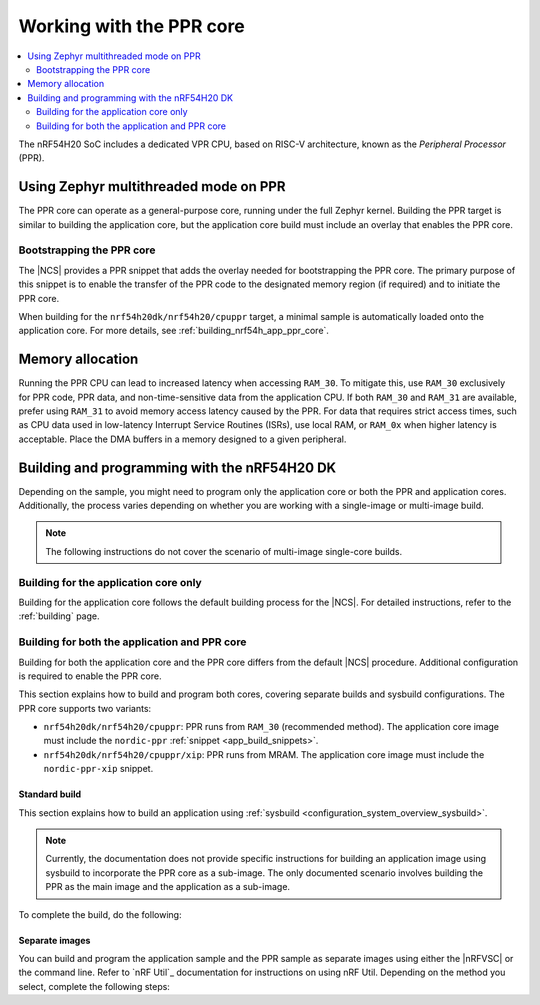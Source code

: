.. _ug_nrf54h20_ppr:

Working with the PPR core
#########################

.. contents::
   :local:
   :depth: 2

The nRF54H20 SoC includes a dedicated VPR CPU, based on RISC-V architecture, known as the *Peripheral Processor* (PPR).

.. _vpr_ppr_nrf54h20_initiating:

Using Zephyr multithreaded mode on PPR
**************************************

The PPR core can operate as a general-purpose core, running under the full Zephyr kernel.
Building the PPR target is similar to building the application core, but the application core build must include an overlay that enables the PPR core.

Bootstrapping the PPR core
==========================

The |NCS| provides a PPR snippet that adds the overlay needed for bootstrapping the PPR core.
The primary purpose of this snippet is to enable the transfer of the PPR code to the designated memory region (if required) and to initiate the PPR core.

When building for the ``nrf54h20dk/nrf54h20/cpuppr`` target, a minimal sample is automatically loaded onto the application core.
For more details, see :ref:`building_nrf54h_app_ppr_core`.

Memory allocation
*****************

Running the PPR CPU can lead to increased latency when accessing ``RAM_30``.
To mitigate this, use ``RAM_30`` exclusively for PPR code, PPR data, and non-time-sensitive data from the application CPU.
If both ``RAM_30`` and ``RAM_31`` are available, prefer using ``RAM_31`` to avoid memory access latency caused by the PPR.
For data that requires strict access times, such as CPU data used in low-latency Interrupt Service Routines (ISRs), use local RAM, or ``RAM_0x`` when higher latency is acceptable.
Place the DMA buffers in a memory designed to a given peripheral.

Building and programming with the nRF54H20 DK
*********************************************

Depending on the sample, you might need to program only the application core or both the PPR and application cores.
Additionally, the process varies depending on whether you are working with a single-image or multi-image build.

.. note::
   The following instructions do not cover the scenario of multi-image single-core builds.

Building for the application core only
======================================

Building for the application core follows the default building process for the |NCS|.
For detailed instructions, refer to the :ref:`building` page.

.. _building_nrf54h_app_ppr_core:

Building for both the application and PPR core
===============================================

Building for both the application core and the PPR core differs from the default |NCS| procedure.
Additional configuration is required to enable the PPR core.

This section explains how to build and program both cores, covering separate builds and sysbuild configurations.
The PPR core supports two variants:

* ``nrf54h20dk/nrf54h20/cpuppr``: PPR runs from ``RAM_30`` (recommended method).
  The application core image must include the ``nordic-ppr`` :ref:`snippet <app_build_snippets>`.

* ``nrf54h20dk/nrf54h20/cpuppr/xip``: PPR runs from MRAM.
  The application core image must include the ``nordic-ppr-xip`` snippet.

Standard build
--------------

This section explains how to build an application using :ref:`sysbuild <configuration_system_overview_sysbuild>`.

.. note::
   Currently, the documentation does not provide specific instructions for building an application image using sysbuild to incorporate the PPR core as a sub-image.
   The only documented scenario involves building the PPR as the main image and the application as a sub-image.

To complete the build, do the following:

.. tabs::

   .. group-tab:: Using minimal sample for VPR bootstrapping

      This option automatically programs the PPR core with :ref:`dedicated bootstrapping firmware <vpr_ppr_nrf54h20_initiating>`.

      To build and flash both images, run the following command to perform a :ref:`pristine build <zephyr:west-building>`:

      .. code-block:: console

         west build -p -b nrf54h20dk/nrf54h20/cpuppr
         west flash

   .. group-tab:: Using an application that supports multi-image builds

      If your application involves creating custom images for both the application core and the PPR core, disable the VPR bootstrapping sample by setting the :kconfig:option:`SB_CONFIG_VPR_LAUNCHER` option to ``n`` when building for the PPR target.
      For more details, see :ref:`how to configure Kconfig <configuring_kconfig>`.

      To build and flash both images, run the following command to perform a :ref:`pristine build <zephyr:west-building>`:

      .. code-block:: console

         west build -p -b nrf54h20dk/nrf54h20/cpuppr -- -DSB_CONFIG_VPR_LAUNCHER=n
         west flash

Separate images
---------------

You can build and program the application sample and the PPR sample as separate images using either the |nRFVSC| or the command line.
Refer to `nRF Util`_ documentation for instructions on using nRF Util.
Depending on the method you select, complete the following steps:

.. tabs::

   .. group-tab:: nRF Connect for VS Code

      .. include:: /includes/vsc_build_and_run.txt

      3. Build the application image by configuring the following options:

         * Set the Board target to ``nrf54h20dk/nrf54h20/cpuapp``.
         * Select either the ``nordic-ppr`` or ``nordic-ppr-xip`` snippet, depending on the PPR image target.
         * Set System build to :guilabel:`No sysbuild`.

         For more information, see :ref:`cmake_options`.

      #. Build the PPR image by configuring the following options:

         * Set the Board target to ``nrf54h20dk/nrf54h20/cpuppr`` (recommended) or ``nrf54h20dk/nrf54h20/cpuppr/xip``.
         * Set System build to :guilabel:`No sysbuild`.

         For more information, see :ref:`cmake_options`.

   .. group-tab:: Command Line

      1. |open_terminal_window_with_environment|
      #. Build the application core image, and based on your build target, include the appropriate snippet:

         .. code-block:: console

            west build -p -b nrf54h20dk/nrf54h20/cpuapp -S nordic-ppr --no-sysbuild

      #. Program the application core image by running the ``west flash`` command :ref:`without --erase <programming_params_no_erase>`.

         .. code-block:: console

            west flash

      #. Build the PPR core image:

         .. code-block:: console

            west build -p -b nrf54h20dk/nrf54h20/cpuppr --no-sysbuild

         You can customize the command for additional options by adding :ref:`build parameters <optional_build_parameters>`.

      #. Once the PPR core image is successfully built, program it by running the ``west flash`` command :ref:`without --erase <programming_params_no_erase>`.

         .. code-block:: console

            west flash
